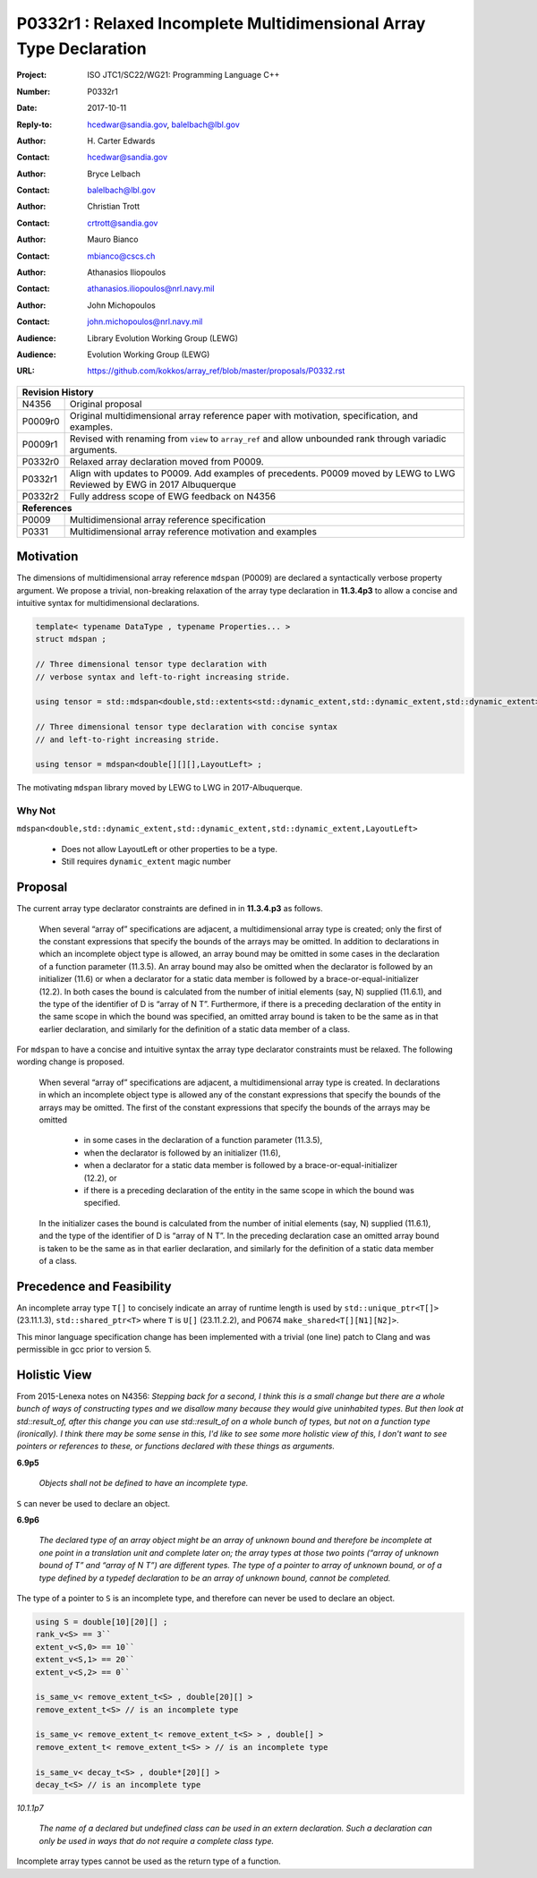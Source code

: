 ========================================================================
P0332r1 : Relaxed Incomplete Multidimensional Array Type Declaration
========================================================================

:Project: ISO JTC1/SC22/WG21: Programming Language C++
:Number: P0332r1
:Date: 2017-10-11
:Reply-to: hcedwar@sandia.gov, balelbach@lbl.gov
:Author: H\. Carter Edwards
:Contact: hcedwar@sandia.gov
:Author: Bryce Lelbach 
:Contact: balelbach@lbl.gov
:Author: Christian Trott
:Contact: crtrott@sandia.gov
:Author: Mauro Bianco
:Contact: mbianco@cscs.ch
:Author: Athanasios Iliopoulos
:Contact: athanasios.iliopoulos@nrl.navy.mil
:Author: John Michopoulos
:Contact: john.michopoulos@nrl.navy.mil
:Audience: Library Evolution Working Group (LEWG)
:Audience: Evolution Working Group (LEWG)
:URL: https://github.com/kokkos/array_ref/blob/master/proposals/P0332.rst

+------------+-------------------------------------------------------------+
| **Revision History**                                                     |
+------------+-------------------------------------------------------------+
| N4356      | Original proposal                                           |
+------------+-------------------------------------------------------------+
| P0009r0    | Original multidimensional array reference paper with        |
|            | motivation, specification, and examples.                    |
+------------+-------------------------------------------------------------+
| P0009r1    | Revised with renaming from ``view`` to ``array_ref``        |
|            | and allow unbounded rank through variadic arguments.        |
+------------+-------------------------------------------------------------+
| P0332r0    | Relaxed array declaration moved from P0009.                 |
+------------+-------------------------------------------------------------+
| P0332r1    | Align with updates to P0009.                                |
|            | Add examples of precedents.                                 |
|            | P0009 moved by LEWG to LWG                                  |
|            | Reviewed by EWG in 2017 Albuquerque                         |
+------------+-------------------------------------------------------------+
| P0332r2    | Fully address scope of EWG feedback on N4356                |
+------------+-------------------------------------------------------------+
| **References**                                                           |
+------------+-------------------------------------------------------------+
| P0009      | Multidimensional array reference specification              |
+------------+-------------------------------------------------------------+
| P0331      | Multidimensional array reference motivation and examples    |
+------------+-------------------------------------------------------------+



******************************************************************
Motivation
******************************************************************

The dimensions of multidimensional array reference ``mdspan``
(P0009) are declared a syntactically verbose property argument.
We propose a trivial, non-breaking relaxation of the
array type declaration in **11.3.4p3** to allow a concise
and intuitive syntax for multidimensional declarations.

.. code-block:: c++

  template< typename DataType , typename Properties... >
  struct mdspan ;

  // Three dimensional tensor type declaration with
  // verbose syntax and left-to-right increasing stride.

  using tensor = std::mdspan<double,std::extents<std::dynamic_extent,std::dynamic_extent,std::dynamic_extent>,LayoutLeft> ;

  // Three dimensional tensor type declaration with concise syntax
  // and left-to-right increasing stride.

  using tensor = mdspan<double[][][],LayoutLeft> ;

..

The motivating ``mdspan`` library moved by LEWG to LWG in 2017-Albuquerque.

----------------------------------------------------------------------
Why Not
----------------------------------------------------------------------

``mdspan<double,std::dynamic_extent,std::dynamic_extent,std::dynamic_extent,LayoutLeft>``

  - Does not allow LayoutLeft or other properties to be a type.
  - Still requires ``dynamic_extent`` magic number

******************************************************************************
Proposal
******************************************************************************

The current array type declarator constraints are
defined in in **11.3.4.p3** as follows.

  When several “array of” specifications are adjacent,
  a multidimensional array type is created;
  only the first of the constant expressions
  that specify the bounds of the arrays may be omitted.
  In addition to declarations in which an
  incomplete object type is allowed,
  an array bound may be omitted in some cases
  in the declaration of a function parameter (11.3.5).
  An array bound may also be omitted when the declarator
  is followed by an initializer (11.6)
  or when a declarator for a static data member
  is followed by a brace-or-equal-initializer (12.2).
  In both cases the bound is calculated from the
  number of initial elements (say, N) supplied (11.6.1),
  and the type of the identifier of D is “array of N T”.
  Furthermore, if there is a preceding declaration
  of the entity in the same scope in which the bound was specified,
  an omitted array bound is taken to be the same as in that
  earlier declaration, and similarly for the definition of
  a static data member of a class.

For ``mdspan`` to have a concise and intuitive syntax
the array type declarator constraints must be relaxed.
The following wording change is proposed.

  When several “array of” specifications are adjacent,
  a multidimensional array type is created.
  In declarations in which an incomplete object type is allowed
  any of the constant expressions that
  specify the bounds of the arrays may be omitted.
  The first of the constant expressions
  that specify the bounds of the arrays may be omitted

    - in some cases in the declaration of a function parameter (11.3.5),
    - when the declarator is followed by an initializer (11.6),
    - when a declarator for a static data member
      is followed by a brace-or-equal-initializer (12.2), or
    - if there is a preceding declaration
      of the entity in the same scope in which the bound was specified.

  In the initializer cases the bound is calculated from the
  number of initial elements (say, N) supplied (11.6.1),
  and the type of the identifier of D is “array of N T”.
  In the preceding declaration case
  an omitted array bound is taken to be the same as in that
  earlier declaration, and similarly for the definition of
  a static data member of a class.


******************************************************************************
Precedence and Feasibility
******************************************************************************

An incomplete array type ``T[]`` to concisely indicate
an array of runtime length is used by
``std::unique_ptr<T[]>`` (23.11.1.3),
``std::shared_ptr<T>`` where ``T`` is ``U[]`` (23.11.2.2),
and P0674 ``make_shared<T[][N1][N2]>``.


This minor language specification change has been implemented with
a trivial (one line) patch to Clang and was permissible in gcc prior to
version 5.


******************************************************************************
Holistic View
******************************************************************************

From 2015-Lenexa notes on N4356:
*Stepping back for a second, I think this is a small change
but there are a whole bunch of ways of constructing types and
we disallow many because they would give uninhabited types.
But then look at std::result_of, after this change you can use
std::result_of on a whole bunch of types,
but not on a function type (ironically).
I think there may be some sense in this,
I'd like to see some more holistic view of this,
I don't want to see pointers or references to these,
or functions declared with these things as arguments.*

**6.9p5**

  *Objects shall not be defined to have an incomplete type.*

``S`` can never be used to declare an object.

**6.9p6**

  *The declared type of an array object might be an array of
  unknown bound and therefore be incomplete at one point in a
  translation unit and complete later on; the array types at
  those two points (“array of unknown bound of T” and “array of N T”)
  are different types. The type of a pointer to array of unknown bound,
  or of a type defined by a typedef declaration to be an array of
  unknown bound, cannot be completed.*

The type of a pointer to ``S`` is an incomplete type,
and therefore can never be used to declare an object.

.. code-block:: c++

  using S = double[10][20][] ;
  rank_v<S> == 3``
  extent_v<S,0> == 10``
  extent_v<S,1> == 20``
  extent_v<S,2> == 0``

  is_same_v< remove_extent_t<S> , double[20][] >
  remove_extent_t<S> // is an incomplete type

  is_same_v< remove_extent_t< remove_extent_t<S> > , double[] >
  remove_extent_t< remove_extent_t<S> > // is an incomplete type

  is_same_v< decay_t<S> , double*[20][] >
  decay_t<S> // is an incomplete type

..
 
*10.1.1p7*

  *The name of a declared but undefined class can be used
  in an extern declaration. Such a declaration can
  only be used in ways that do not require a complete class type.*

Incomplete array types cannot be used as the return type
of a function.



